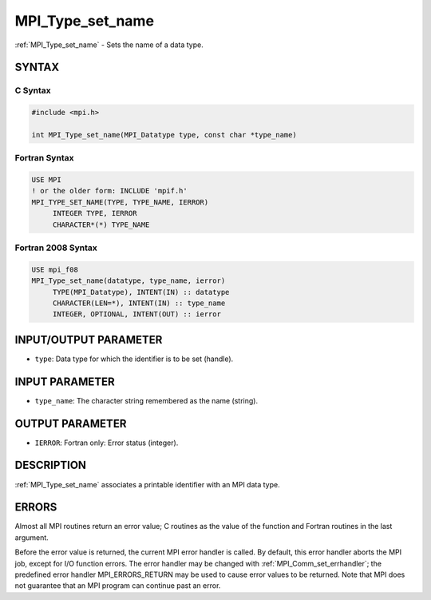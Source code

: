 .. _mpi_type_set_name:


MPI_Type_set_name
=================

.. include_body

:ref:`MPI_Type_set_name` - Sets the name of a data type.


SYNTAX
------


C Syntax
^^^^^^^^

.. code-block:: c

   #include <mpi.h>

   int MPI_Type_set_name(MPI_Datatype type, const char *type_name)


Fortran Syntax
^^^^^^^^^^^^^^

.. code-block:: fortran

   USE MPI
   ! or the older form: INCLUDE 'mpif.h'
   MPI_TYPE_SET_NAME(TYPE, TYPE_NAME, IERROR)
   	INTEGER	TYPE, IERROR
   	CHARACTER*(*) TYPE_NAME


Fortran 2008 Syntax
^^^^^^^^^^^^^^^^^^^

.. code-block:: fortran

   USE mpi_f08
   MPI_Type_set_name(datatype, type_name, ierror)
   	TYPE(MPI_Datatype), INTENT(IN) :: datatype
   	CHARACTER(LEN=*), INTENT(IN) :: type_name
   	INTEGER, OPTIONAL, INTENT(OUT) :: ierror


INPUT/OUTPUT PARAMETER
----------------------
* ``type``: Data type for which the identifier is to be set (handle).

INPUT PARAMETER
---------------
* ``type_name``: The character string remembered as the name (string).

OUTPUT PARAMETER
----------------
* ``IERROR``: Fortran only: Error status (integer).

DESCRIPTION
-----------

:ref:`MPI_Type_set_name` associates a printable identifier with an MPI data
type.


ERRORS
------

Almost all MPI routines return an error value; C routines as the value
of the function and Fortran routines in the last argument.

Before the error value is returned, the current MPI error handler is
called. By default, this error handler aborts the MPI job, except for
I/O function errors. The error handler may be changed with
:ref:`MPI_Comm_set_errhandler`; the predefined error handler MPI_ERRORS_RETURN
may be used to cause error values to be returned. Note that MPI does not
guarantee that an MPI program can continue past an error.


.. seealso::
   :ref:`MPI_Type_get_name`
